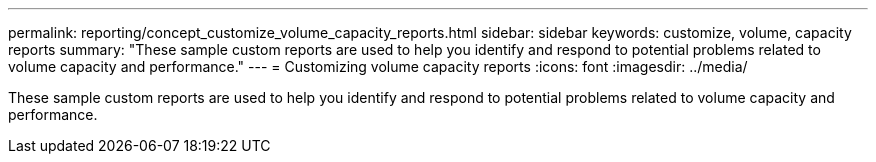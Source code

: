 ---
permalink: reporting/concept_customize_volume_capacity_reports.html
sidebar: sidebar
keywords: customize, volume, capacity reports
summary: "These sample custom reports are used to help you identify and respond to potential problems related to volume capacity and performance."
---
= Customizing volume capacity reports
:icons: font
:imagesdir: ../media/

[.lead]
These sample custom reports are used to help you identify and respond to potential problems related to volume capacity and performance.
